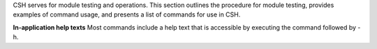 CSH serves for module testing and operations. This section outlines the procedure for module testing, provides examples of command usage, and presents a list of commands for use in CSH.

**In-application help texts**
Most commands include a help text that is accessible by executing the command followed by -h.





